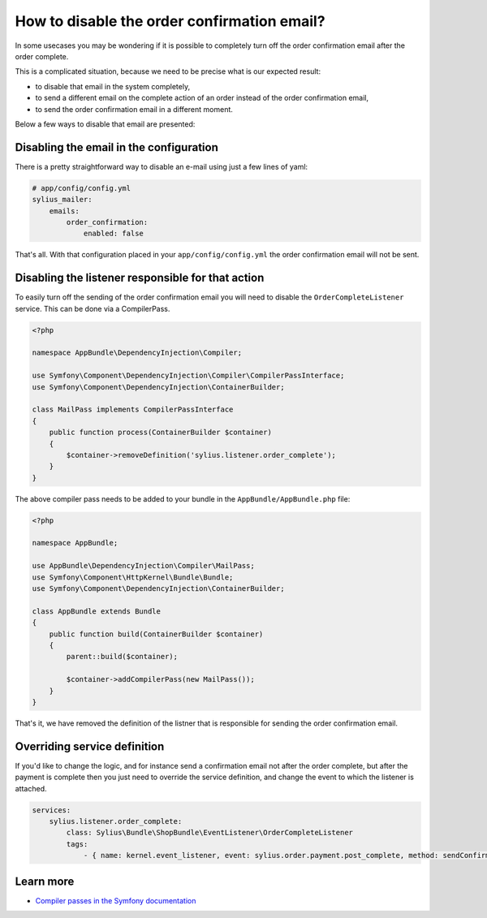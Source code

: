 How to disable the order confirmation email?
============================================

In some usecases you may be wondering if it is possible to completely turn off the order confirmation email after the order complete.

This is a complicated situation, because we need to be precise what is our expected result:

* to disable that email in the system completely,
* to send a different email on the complete action of an order instead of the order confirmation email,
* to send the order confirmation email in a different moment.

Below a few ways to disable that email are presented:

Disabling the email in the configuration
----------------------------------------

There is a pretty straightforward way to disable an e-mail using just a few lines of yaml:

.. code-block:: yaml

    # app/config/config.yml
    sylius_mailer:
        emails:
            order_confirmation:
                enabled: false

That's all. With that configuration placed in your ``app/config/config.yml`` the order confirmation email will not be sent.

Disabling the listener responsible for that action
--------------------------------------------------

To easily turn off the sending of the order confirmation email you will need to disable the ``OrderCompleteListener`` service.
This can be done via a CompilerPass.

.. code-block:: php

    <?php

    namespace AppBundle\DependencyInjection\Compiler;

    use Symfony\Component\DependencyInjection\Compiler\CompilerPassInterface;
    use Symfony\Component\DependencyInjection\ContainerBuilder;

    class MailPass implements CompilerPassInterface
    {
        public function process(ContainerBuilder $container)
        {
            $container->removeDefinition('sylius.listener.order_complete');
        }
    }

The above compiler pass needs to be added to your bundle in the ``AppBundle/AppBundle.php`` file:

.. code-block:: php

    <?php

    namespace AppBundle;

    use AppBundle\DependencyInjection\Compiler\MailPass;
    use Symfony\Component\HttpKernel\Bundle\Bundle;
    use Symfony\Component\DependencyInjection\ContainerBuilder;

    class AppBundle extends Bundle
    {
        public function build(ContainerBuilder $container)
        {
            parent::build($container);

            $container->addCompilerPass(new MailPass());
        }
    }

That's it, we have removed the definition of the listner that is responsible for sending the order confirmation email.

Overriding service definition
-----------------------------

If you'd like to change the logic, and for instance send a confirmation email not after the order complete, but after the payment is complete
then you just need to override the service definition, and change the event to which the listener is attached.

.. code-block:: yaml

    services:
        sylius.listener.order_complete:
            class: Sylius\Bundle\ShopBundle\EventListener\OrderCompleteListener
            tags:
                - { name: kernel.event_listener, event: sylius.order.payment.post_complete, method: sendConfirmationEmail }

Learn more
----------

* `Compiler passes in the Symfony documentation <http://symfony.com/doc/current/service_container/compiler_passes.html>`_
